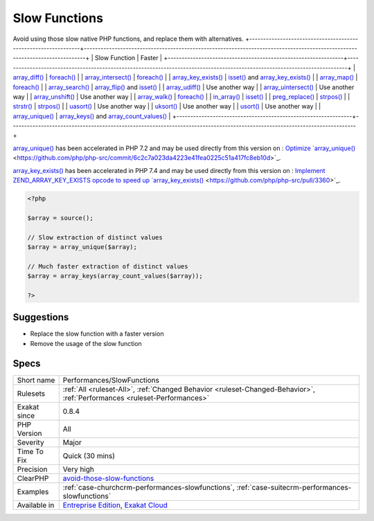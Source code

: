 .. _performances-slowfunctions:

.. _slow-functions:

Slow Functions
++++++++++++++

.. meta::
	:description:
		Slow Functions: Avoid using those slow native PHP functions, and replace them with alternatives.
	:twitter:card: summary_large_image
	:twitter:site: @exakat
	:twitter:title: Slow Functions
	:twitter:description: Slow Functions: Avoid using those slow native PHP functions, and replace them with alternatives
	:twitter:creator: @exakat
	:twitter:image:src: https://www.exakat.io/wp-content/uploads/2020/06/logo-exakat.png
	:og:image: https://www.exakat.io/wp-content/uploads/2020/06/logo-exakat.png
	:og:title: Slow Functions
	:og:type: article
	:og:description: Avoid using those slow native PHP functions, and replace them with alternatives
	:og:url: https://php-tips.readthedocs.io/en/latest/tips/Performances/SlowFunctions.html
	:og:locale: en
Avoid using those slow native PHP functions, and replace them with alternatives.
+---------------------------------------------------------------+----------------------------------------------------------------------------------------------------------------------------+
| Slow Function                                                 |  Faster                                                                                                                    | 
+---------------------------------------------------------------+----------------------------------------------------------------------------------------------------------------------------+
| `array_diff() <https://www.php.net/array_diff>`_              |  `foreach() <https://www.php.net/manual/en/control-structures.foreach.php>`_                                               | 
| `array_intersect() <https://www.php.net/array_intersect>`_    |  `foreach() <https://www.php.net/manual/en/control-structures.foreach.php>`_                                               | 
| `array_key_exists() <https://www.php.net/array_key_exists>`_  |  `isset() <https://www.www.php.net/isset>`_ and `array_key_exists() <https://www.php.net/array_key_exists>`_               | 
| `array_map() <https://www.php.net/array_map>`_                |  `foreach() <https://www.php.net/manual/en/control-structures.foreach.php>`_                                               | 
| `array_search() <https://www.php.net/array_search>`_          |  `array_flip() <https://www.php.net/array_flip>`_ and `isset() <https://www.www.php.net/isset>`_                           | 
| `array_udiff() <https://www.php.net/array_udiff>`_            |  Use another way                                                                                                           | 
| `array_uintersect() <https://www.php.net/array_uintersect>`_  |  Use another way                                                                                                           | 
| `array_unshift() <https://www.php.net/array_unshift>`_        |  Use another way                                                                                                           | 
| `array_walk() <https://www.php.net/array_walk>`_              |  `foreach() <https://www.php.net/manual/en/control-structures.foreach.php>`_                                               | 
| `in_array() <https://www.php.net/in_array>`_                  |  `isset() <https://www.www.php.net/isset>`_                                                                                | 
| `preg_replace() <https://www.php.net/preg_replace>`_          |  `strpos() <https://www.php.net/strpos>`_                                                                                  | 
| `strstr() <https://www.php.net/strstr>`_                      |  `strpos() <https://www.php.net/strpos>`_                                                                                  | 
| `uasort() <https://www.php.net/uasort>`_                      |  Use another way                                                                                                           | 
| `uksort() <https://www.php.net/uksort>`_                      |  Use another way                                                                                                           | 
| `usort() <https://www.php.net/usort>`_                        |  Use another way                                                                                                           | 
| `array_unique() <https://www.php.net/array_unique>`_          |  `array_keys() <https://www.php.net/array_keys>`_ and `array_count_values() <https://www.php.net/array_count_values>`_     | 
+---------------------------------------------------------------+----------------------------------------------------------------------------------------------------------------------------+

`array_unique() <https://www.php.net/array_unique>`_ has been accelerated in PHP 7.2 and may be used directly from this version on : `Optimize `array_unique() <https://www.php.net/array_unique>`_ <https://github.com/php/php-src/commit/6c2c7a023da4223e41fea0225c51a417fc8eb10d>`_.

`array_key_exists() <https://www.php.net/array_key_exists>`_ has been accelerated in PHP 7.4 and may be used directly from this version on : `Implement ZEND_ARRAY_KEY_EXISTS opcode to speed up `array_key_exists() <https://www.php.net/array_key_exists>`_ <https://github.com/php/php-src/pull/3360>`_.

.. code-block:: php
   
   <?php
   
   $array = source();
   
   // Slow extraction of distinct values
   $array = array_unique($array);
   
   // Much faster extraction of distinct values
   $array = array_keys(array_count_values($array));
   
   ?>

Suggestions
___________

* Replace the slow function with a faster version
* Remove the usage of the slow function




Specs
_____

+--------------+--------------------------------------------------------------------------------------------------------------------------+
| Short name   | Performances/SlowFunctions                                                                                               |
+--------------+--------------------------------------------------------------------------------------------------------------------------+
| Rulesets     | :ref:`All <ruleset-All>`, :ref:`Changed Behavior <ruleset-Changed-Behavior>`, :ref:`Performances <ruleset-Performances>` |
+--------------+--------------------------------------------------------------------------------------------------------------------------+
| Exakat since | 0.8.4                                                                                                                    |
+--------------+--------------------------------------------------------------------------------------------------------------------------+
| PHP Version  | All                                                                                                                      |
+--------------+--------------------------------------------------------------------------------------------------------------------------+
| Severity     | Major                                                                                                                    |
+--------------+--------------------------------------------------------------------------------------------------------------------------+
| Time To Fix  | Quick (30 mins)                                                                                                          |
+--------------+--------------------------------------------------------------------------------------------------------------------------+
| Precision    | Very high                                                                                                                |
+--------------+--------------------------------------------------------------------------------------------------------------------------+
| ClearPHP     | `avoid-those-slow-functions <https://github.com/dseguy/clearPHP/tree/master/rules/avoid-those-slow-functions.md>`__      |
+--------------+--------------------------------------------------------------------------------------------------------------------------+
| Examples     | :ref:`case-churchcrm-performances-slowfunctions`, :ref:`case-suitecrm-performances-slowfunctions`                        |
+--------------+--------------------------------------------------------------------------------------------------------------------------+
| Available in | `Entreprise Edition <https://www.exakat.io/entreprise-edition>`_, `Exakat Cloud <https://www.exakat.io/exakat-cloud/>`_  |
+--------------+--------------------------------------------------------------------------------------------------------------------------+


